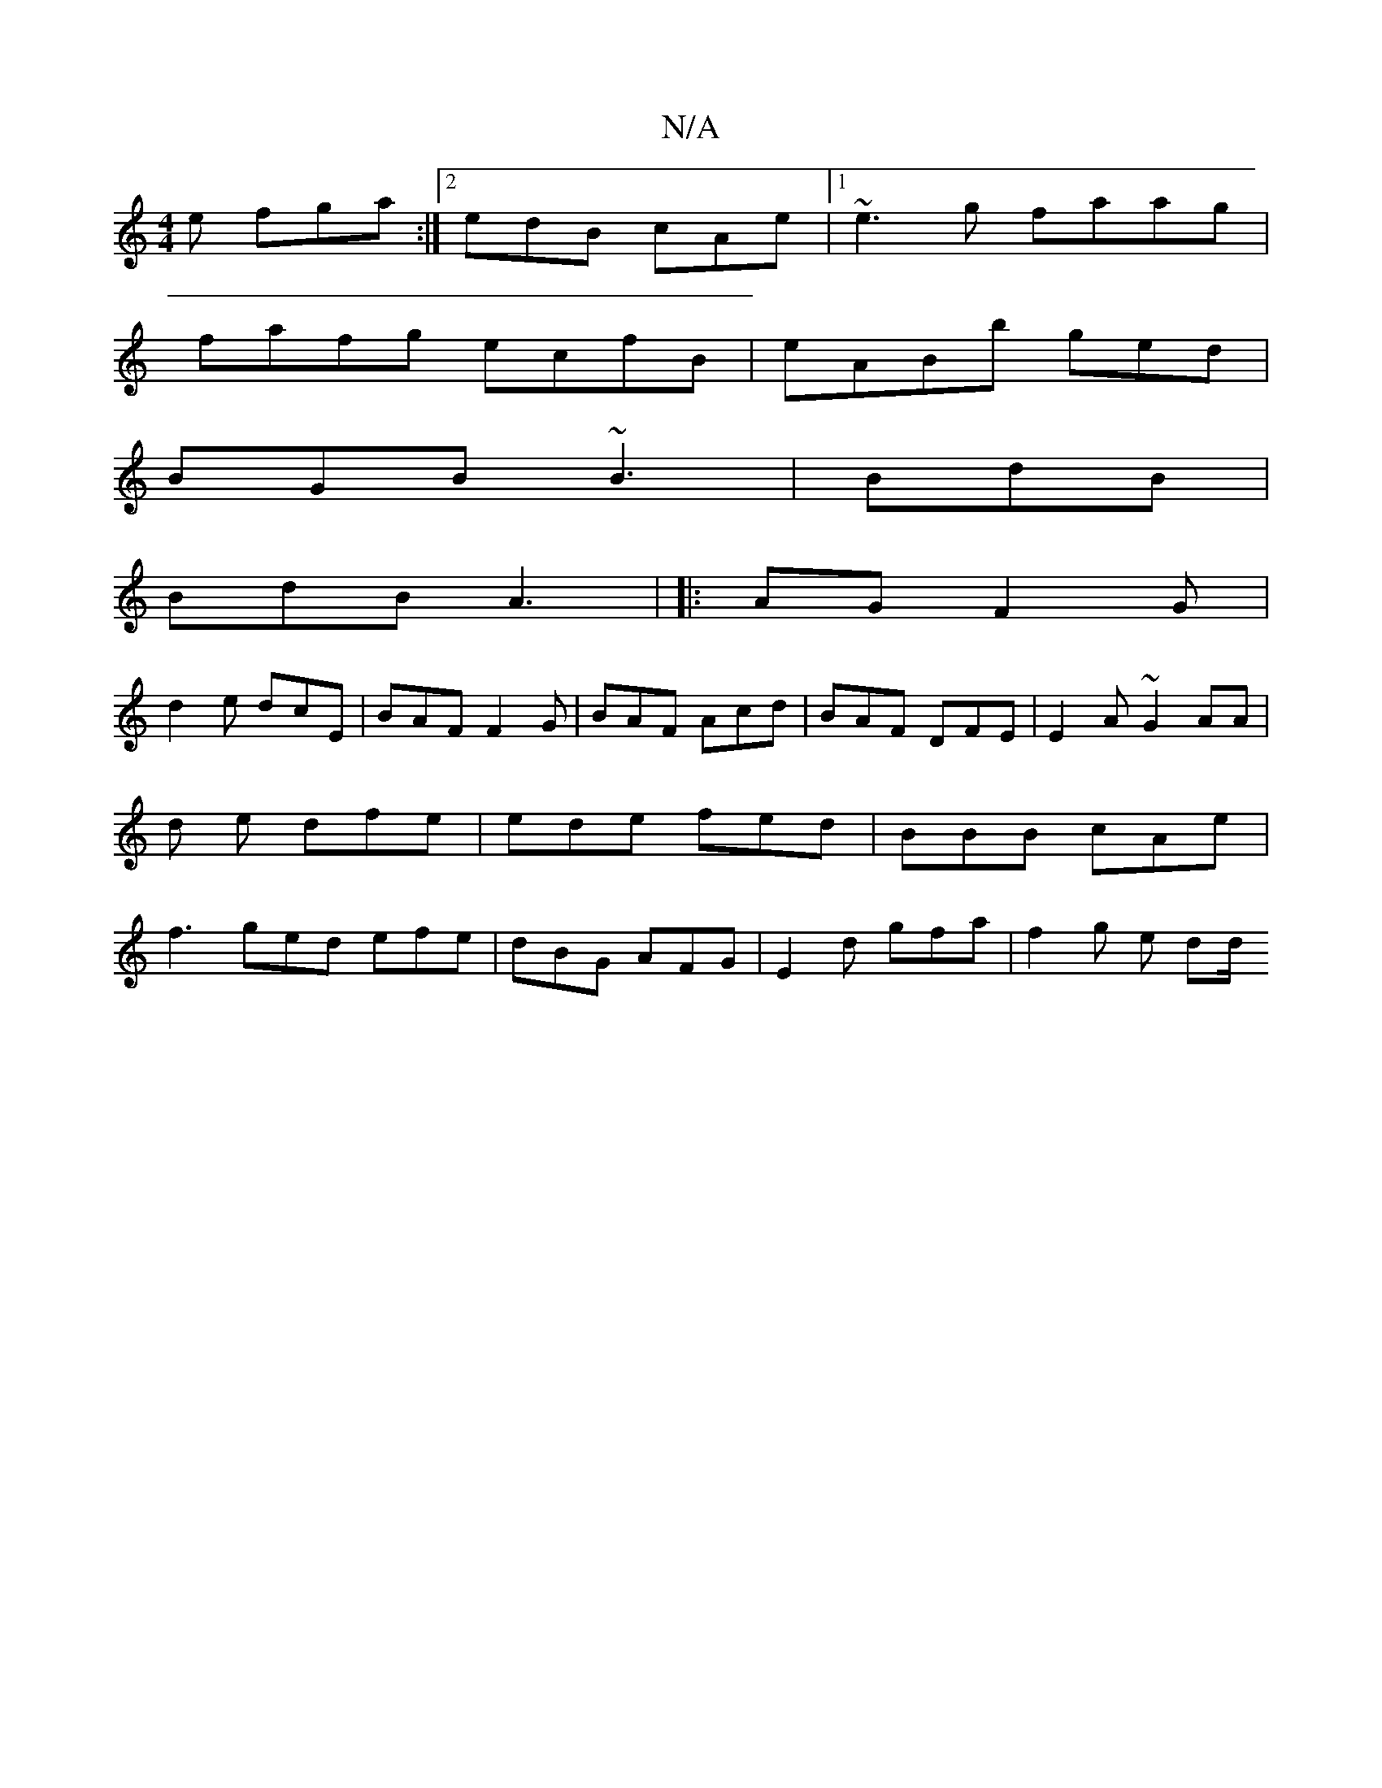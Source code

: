 X:1
T:N/A
M:4/4
R:N/A
K:Cmajor
 e fga:|2edB cAe|1 ~e3g faag|
fafg ecfB|eABb ged|
BGB ~B3 | BdB |
BdB A3 | |: AG F2G |
d2e dcE | BAF F2G|BAF Acd | BAF DFE | E2 A ~G2 AA|d1 e dfe|ede fed|BBB cAe | f3 ged efe|dBG AFG|E2d gfa|f2g e dd/